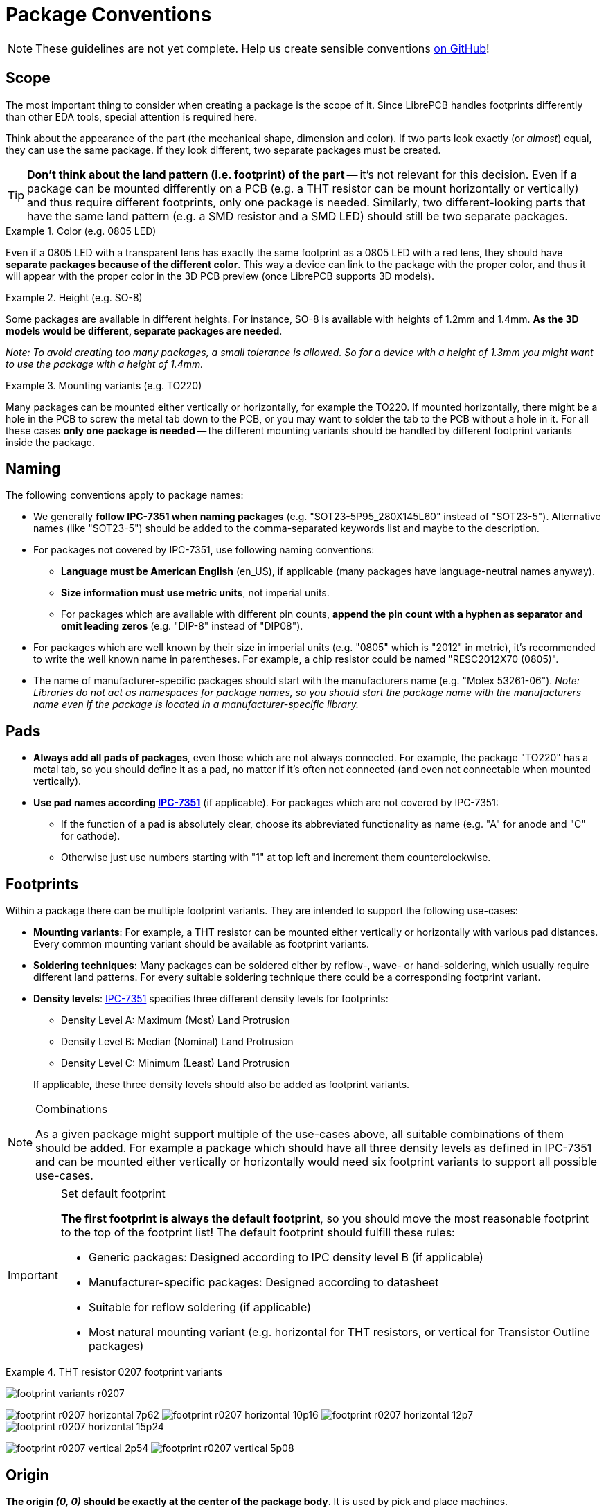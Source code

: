 = Package Conventions
:ipc7351-pdf: https://web.archive.org/web/20190824094512/http://pcbget.ru/Files/Standarts/IPC_7351.pdf
:ipc7351c-slides-pdf: https://web.archive.org/web/20190712122301/http://www.ocipcdc.org/archive/What_is_New_in_IPC-7351C_03_11_2015.pdf

[NOTE]
====
These guidelines are not yet complete. Help us create sensible conventions
https://github.com/LibrePCB/librepcb-doc/issues?q=is%3Aissue+label%3A%22Conventions%3A+Packages%22[on GitHub]!
====

== Scope

The most important thing to consider when creating a package is the scope
of it. Since LibrePCB handles footprints differently than other EDA tools,
special attention is required here.

Think about the appearance of the part (the mechanical shape, dimension and
color). If two parts look exactly (or _almost_) equal, they can use the same
package. If they look different, two separate packages must be created.

[TIP]
====
*Don't think about the land pattern (i.e. footprint) of the part* -- it's not
relevant for this decision. Even if a package can be mounted differently on
a PCB (e.g. a THT resistor can be mount horizontally or vertically) and thus
require different footprints, only one package is needed. Similarly, two
different-looking parts that have the same land pattern (e.g. a SMD resistor
and a SMD LED) should still be two separate packages.
====

.Color (e.g. 0805 LED)
====
Even if a 0805 LED with a transparent lens has exactly the same footprint as a
0805 LED with a red lens, they should have *separate packages because of the
different color*. This way a device can link to the package with the proper
color, and thus it will appear with the proper color in the 3D PCB preview
(once LibrePCB supports 3D models).
====

.Height (e.g. SO-8)
====
Some packages are available in different heights. For instance, SO-8 is
available with heights of 1.2mm and 1.4mm. *As the 3D models would be different,
separate packages are needed*.

_Note: To avoid creating too many packages, a small tolerance is allowed. So for
a device with a height of 1.3mm you might want to use the package with a height
of 1.4mm._
====

.Mounting variants (e.g. TO220)
====
Many packages can be mounted either vertically or horizontally, for example the
TO220. If mounted horizontally, there might be a hole in the PCB to screw the
metal tab down to the PCB, or you may want to solder the tab to the PCB without
a hole in it. For all these cases *only one package is needed* -- the different
mounting variants should be handled by different footprint variants inside the
package.
====

== Naming

The following conventions apply to package names:

* We generally *follow IPC-7351 when naming packages*
  (e.g. "SOT23-5P95_280X145L60" instead of "SOT23-5"). Alternative names (like
  "SOT23-5") should be added to the comma-separated keywords list and maybe to
  the description.
* For packages not covered by IPC-7351, use following
  naming conventions:
** *Language must be American English* (en_US), if applicable (many packages
   have language-neutral names anyway).
** *Size information must use metric units*, not imperial units.
** For packages which are available with different pin counts, *append the pin
   count with a hyphen as separator and omit leading zeros* (e.g. "DIP-8"
   instead of "DIP08").
* For packages which are well known by their size in imperial units (e.g. "0805"
  which is "2012" in metric), it's recommended to write the well known name in
  parentheses. For example, a chip resistor could be named "RESC2012X70 (0805)".
* The name of manufacturer-specific packages should start with the manufacturers
  name (e.g. "Molex 53261-06"). _Note: Libraries do not act as namespaces for
  package names, so you should start the package name with the manufacturers
  name even if the package is located in a manufacturer-specific library._

== Pads

* *Always add all pads of packages*, even those which are not always connected.
  For example, the package "TO220" has a metal tab, so you should define it as
  a pad, no matter if it's often not connected (and even not connectable when
  mounted vertically).
* *Use pad names according {ipc7351-pdf}[IPC-7351]* (if applicable). For
  packages which are not covered by IPC-7351:
** If the function of a pad is absolutely clear, choose its abbreviated
   functionality as name (e.g. "A" for anode and "C" for cathode).
** Otherwise just use numbers starting with "1" at top left and increment
   them counterclockwise.

== Footprints

Within a package there can be multiple footprint variants. They are intended
to support the following use-cases:

* *Mounting variants*: For example, a THT resistor can be mounted either
  vertically or horizontally with various pad distances. Every common mounting
  variant should be available as footprint variants.
* *Soldering techniques*: Many packages can be soldered either by reflow-,
  wave- or hand-soldering, which usually require different land patterns. For
  every suitable soldering technique there could be a corresponding footprint
  variant.
* *Density levels*: {ipc7351-pdf}[IPC-7351] specifies three different density
  levels for footprints:
+
--
* Density Level A: Maximum (Most) Land Protrusion
* Density Level B: Median (Nominal) Land Protrusion
* Density Level C: Minimum (Least) Land Protrusion
--
If applicable, these three density levels should also be added as footprint
variants.

.Combinations
[NOTE]
====
As a given package might support multiple of the use-cases above, all suitable
combinations of them should be added. For example a package which should have
all three density levels as defined in IPC-7351 and can be mounted either
vertically or horizontally would need six footprint variants to support all
possible use-cases.
====

.Set default footprint
[IMPORTANT]
====
*The first footprint is always the default footprint*, so you should move
the most reasonable footprint to the top of the footprint list! The default
footprint should fulfill these rules:

* Generic packages: Designed according to IPC density level B (if applicable)
* Manufacturer-specific packages: Designed according to datasheet
* Suitable for reflow soldering (if applicable)
* Most natural mounting variant (e.g. horizontal for THT resistors, or
  vertical for Transistor Outline packages)
====

.THT resistor 0207 footprint variants
====
image:footprint-variants-r0207.png[]

image:footprint-r0207-horizontal-7p62.png[]
image:footprint-r0207-horizontal-10p16.png[]
image:footprint-r0207-horizontal-12p7.png[]
image:footprint-r0207-horizontal-15p24.png[]

image:footprint-r0207-vertical-2p54.png[]
image:footprint-r0207-vertical-5p08.png[]
====

== Origin

*The origin _(0, 0)_ should be exactly at the center of the package body*. It
is used by pick and place machines.

Some packages (especially those with non-symmetrical body) have the origin
explicitly specified in the datasheet. In that case, use the origin from
the datasheet.

== Orientation

*Footprints must be drawn from the top-view*. When a footprint needs to appear
on the bottom of a board, this can be done in the board editor by mirroring it.

*Pin 1 should always be at the top left*, as defined in
{ipc7351c-slides-pdf}[IPC-7351C "Level A", slide 22].

.Footprint orientation examples
====
image:footprint-pin1-dip8.png[]
image:footprint-pin1-sot669.png[]
====

== Legend Layer

[NOTE]
====
In LibrePCB 0.1.x, these layers were called _Top/Bottom Placement_.
Starting with LibrePCB 1.0, they are now called _Top/Bottom Legend_.
====

The _Top Legend_ layer is intended to be printed on silkscreen and thus
should contain information required for assembling the PCB. But don't put too
many things on that layer as it would waste space on the PCB!

Typically this layer should only contain some lines and dots to indicate where
and in which orientation the device gets assembled, for example an outline and
a dot next to pin 1.

*The legend should be drawn according to {ipc7351c-slides-pdf}[IPC-7351C]*.
The most important rules are the following:

* *It should stay visible after assembling the package* to allow reviewing
  positioning and orientation of assembled devices. In other words, the
  legend layer should primarily contain drawings _around_ the package's
  body, but not _under_ it.
* *Line width:* 0.2mm typical, 0.1mm minimum
* *Clearance to copper layers:* Equal or greater than the line width, but at
  least 0.15mm

.Legend layer examples (only legend and copper layers shown)
====
image:footprint-legend-sot23.png[]
image:footprint-legend-r0603.png[]
====

== Documentation Layer

The layer _Top Documentation_ should be used to draw the most important
details of the package's appearance. It could be considered as an alternative
to the 3D model of a package. But in contrast to the 3D model, the
documentation layer is visible in the board editor while layouting the PCB.

Following things should be placed on the documentation layer:

* *The package's exact outline.* _Attention: The *outer* edges of the lines
  should correspond to the package's edges, *not* the middle of the lines!
  So, for example if the body is 5x5mm and the line width 0.2mm, you have to
  draw a 4.8x4.8mm rectangle._
* *The top view of the leads/legs:* The leads or legs of both THT and SMT
  pads should be drawn from the top view, i.e. the vertical projection of
  them. This is needed to make packages look realistic on the documentation
  layer, as leads and legs are an important part of the appearance of
  packages.
* *The contact area of SMT leads:* The area where SMT leads touch the copper
  land pattern should be drawn as *filled polygons with a line width of 0mm*.
  This helps the PCB designer to see the expansion of the land pattern, i.e.
  how much copper is around the actual lead.

.Documentation layer examples (only documentation and copper layers shown)
====
image:footprint-documentation-soic6.png[]
image:footprint-documentation-r0603.png[]
image:footprint-documentation-to220.png[]
====

== Package Outlines Layer

Every typical footprint should contain a single polygon on the
_Top Package Outlines_ layer to specify the outer dimension of the package.
It is used by the DRC to check the clearance between devices.

General rules:

* *Any leads shall be included*, but pads not.
* *Line width:* 0.0mm

.Package outlines layer examples (the line in cyan)
====
image:footprint-outlines-idc.png[]
====

== Courtyard Layer

Every typical footprint should contain a single polygon on the
_Top Courtyard_ layer to specify the area where no other device shall be
placed. It is used by the DRC to check this requirement. Usually this is
equal to the <<Package Outlines Layer>>, just with an offset of several 0.1mm.

General rules:

* *Line width:* 0.0mm
* *Offset to outlines:* According to IPC 7351 if applicable. A typical value
  for SMT devices is 0.2mm. For THT devices, a larger value (e.g. 0.4mm) is
  recommended.

.Courtyard layer examples (the line in magenta)
====
image:footprint-courtyard-idc.png[]
====

== Text Elements

Typical footprints should have exactly two text elements: `+{{NAME}}+` and
`+{{VALUE}}+`.

The name should normally be placed at top of the package body, slightly above
the outline and aligned at bottom center. The value should be placed at the
bottom center, slightly below the package body and aligned at the top center.

*Always make sure that the text elements do not overlap with pads or with the
placement layer*. Otherwise the text might be unreadable on silkscreen. In
addition, text elements should usually be placed outside the package body to
still see them on silkscreen of an assembled PCB.

Keep in mind that the bottom-aligned anchor is placed on the text baseline.
This means that some letters like "g" or "y" might extend slightly below the
anchor.

// Image floats at the right of the table
.Typical footprint name properties
image::footprint-text-properties.png[float="right"]

.Typical text element properties
[cols="s,e,e",options="header,autowidth"]
|===
| Property          | Name text element     | Value text element
| Layer             | Top Names             | Top Values
| Text              | +{{NAME}}+            | +{{VALUE}}+
| Alignment         | Bottom Center         | Top Center
| Height            | 1.0mm (or larger)     | 1.0mm (or larger)
| Stroke Width      | 0.2mm (or thicker)    | 0.2mm (or thicker)
| Letter Spacing    | Auto                  | Auto
| Line Spacing      | Auto                  | Auto
| Mirror            | No                    | No
| Auto-Rotate       | Yes                   | Yes
|===

.Special cases
[NOTE]
====
These rules should be fine for many packages, but probably not for all of
them. For special cases it's allowed to have slightly different properties
if they are more suitable.
====

.Footprint text element examples
====
image:footprint-text-anchor-dip8.png[]
image:footprint-text-anchor-sot23.png[]
====

== 3D Models

Packages might be populated with 3D models from STEP files. However, there
are several things to consider carefully.

Some general notes:

* *File size:* Try to keep STEP models as small as possible to avoid
  unnecessary long download- and loading times. Usually it is fine to
  keep STEP models rather simple (i.e. not adding too much details).
* *License:* Keep in mind that all libraries provided by LibrePCB are released
  under the
  https://en.wikipedia.org/wiki/Creative_Commons_license[CC0 Public Domain]
  license. This also applies to STEP models.

[IMPORTANT]
====
Almost every STEP model available in the Internet (whether from a manufacturer
or some other website) are not published under the CC0 license and sometimes
are also very bloated (way too detailed). Such models must not be contributed
to our official libraries (we won't accept them). We may change this
requirement some day, but at the moment this needs to be respected.

In addition, we prefer STEP models to be generated with
https://cadquery.readthedocs.io/[CadQuery] to allow making modifications
in future. Contributions of STEP models created in any other way may not
be accepted.
====
